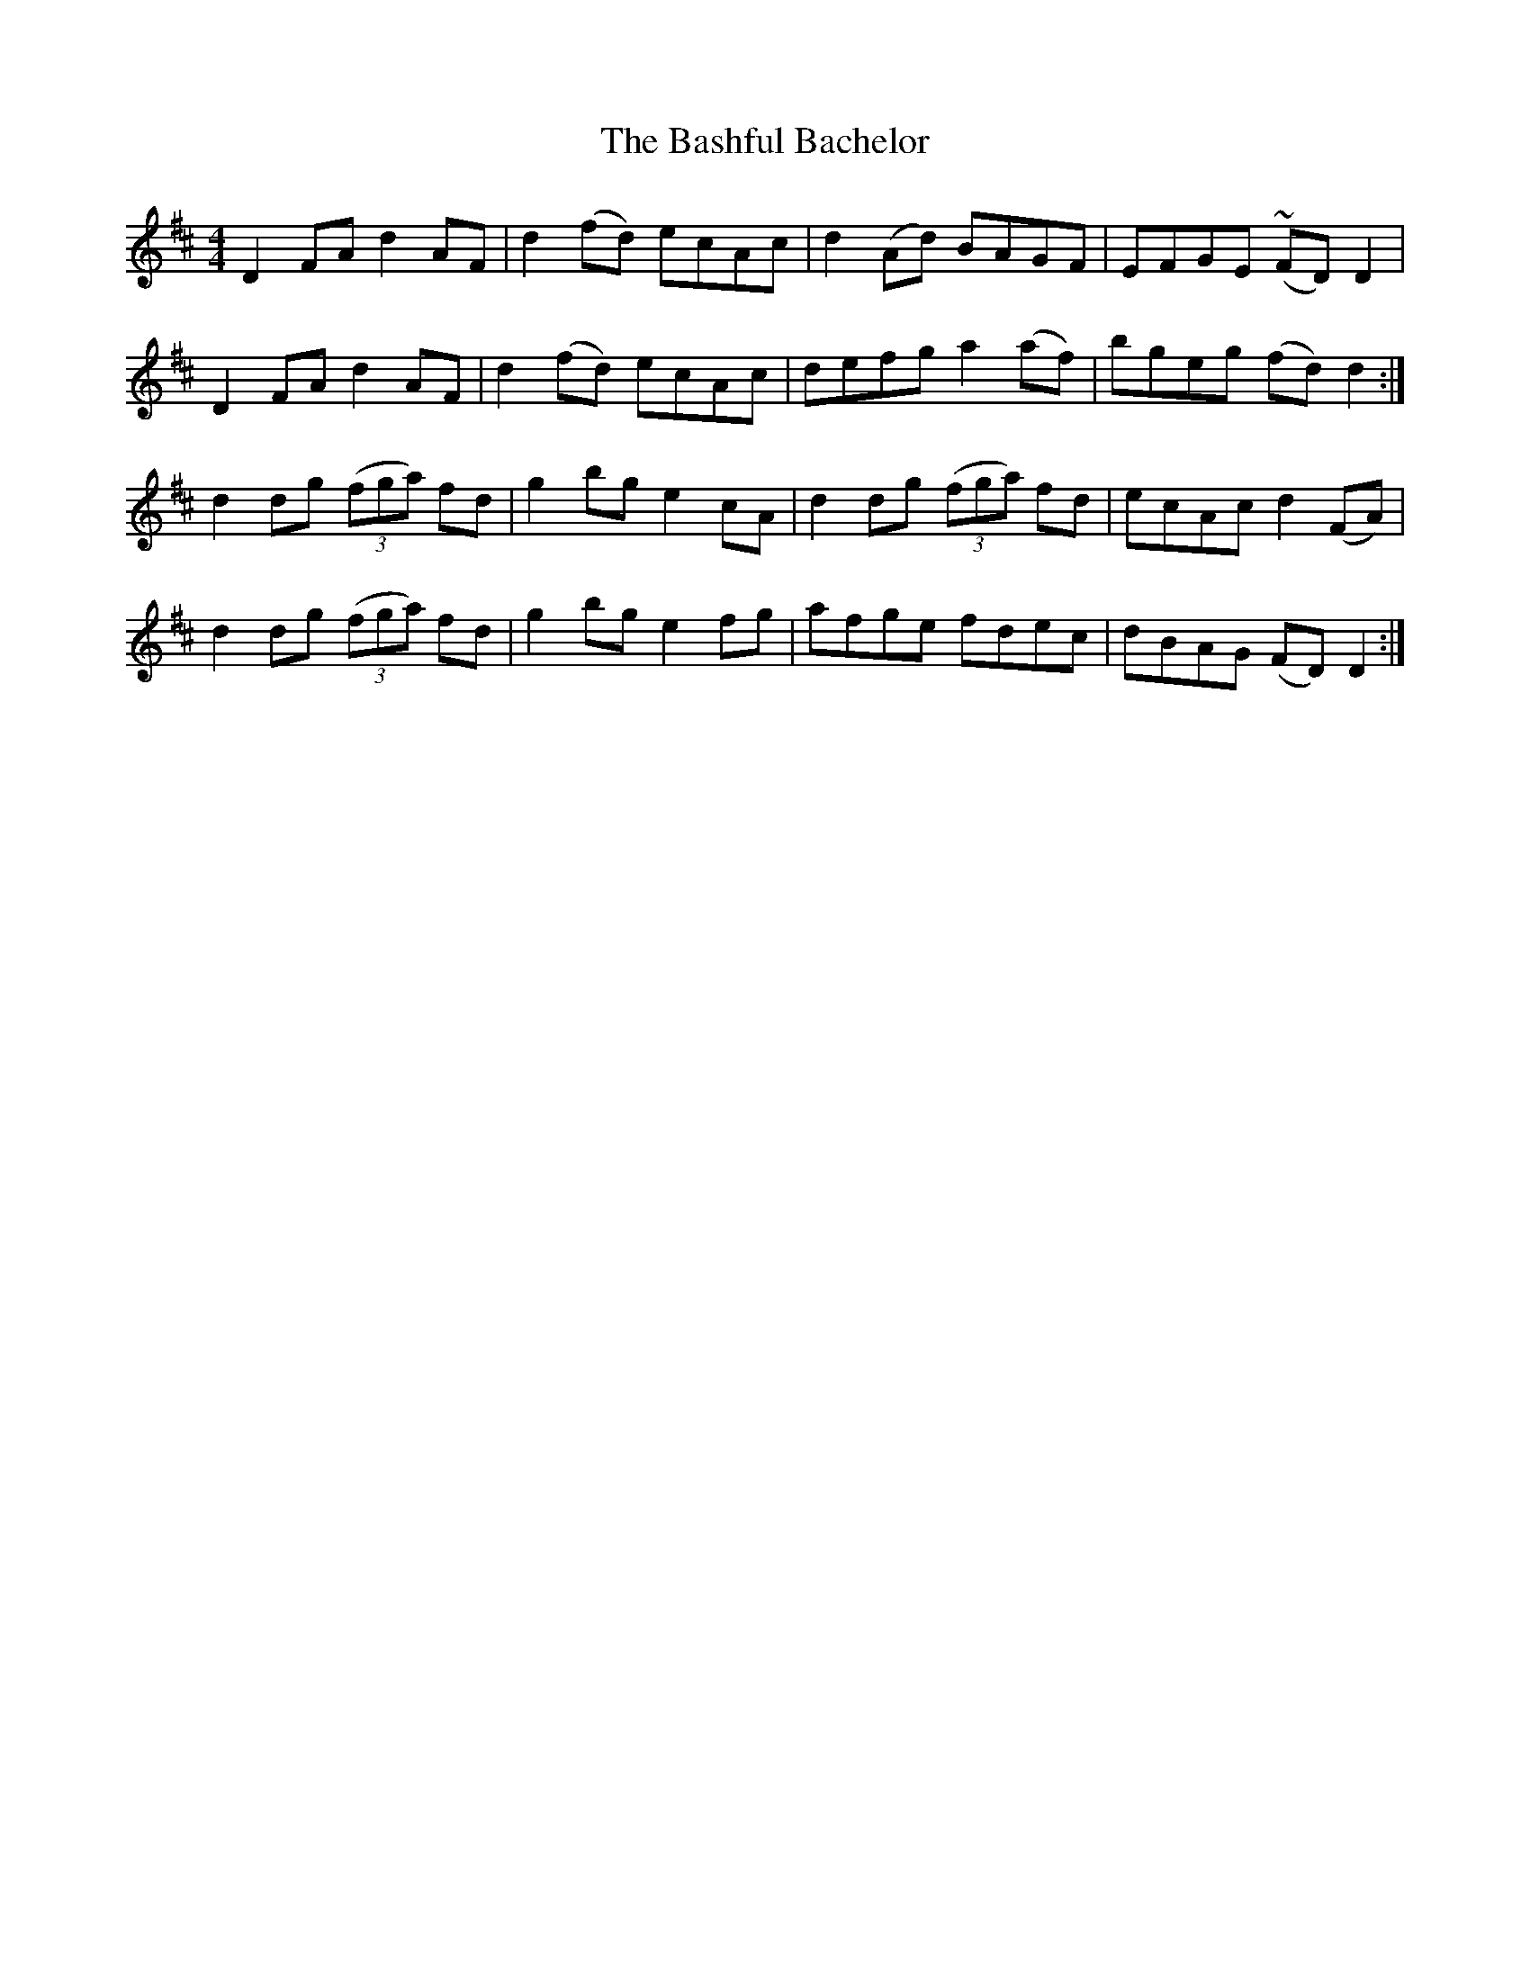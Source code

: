 X: 2964
T: Bashful Bachelor, The
R: reel
M: 4/4
K: Dmajor
D2 FA d2 AF|d2 (fd) ecAc|d2 (Ad) BAGF|EFGE (~FD) D2|
D2 FA d2 AF|d2 (fd) ecAc|defg a2 (af)|bgeg (fd) d2:|
d2 dg ((3fga) fd|g2 bg e2 cA|d2 dg ((3fga) fd|ecAc d2 (FA)|
d2 dg ((3fga) fd|g2 bg e2 fg|afge fdec|dBAG (FD) D2:|

